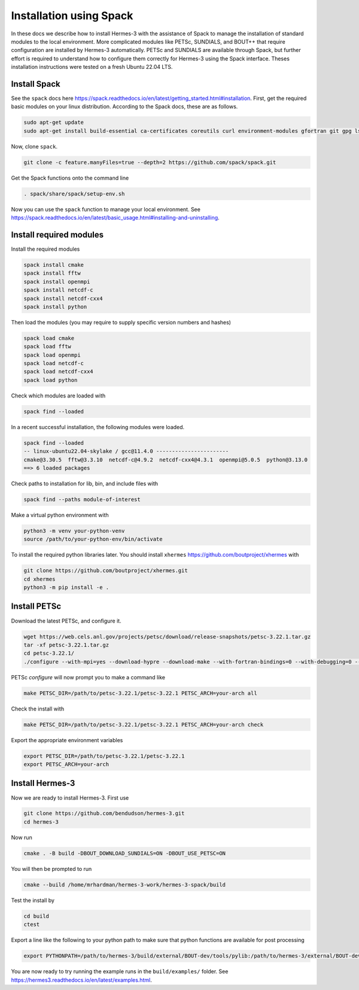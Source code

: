 .. _sec-installation_using_spack:

Installation using Spack
========================

In these docs we describe how to install Hermes-3 with the assistance of Spack
to manage the installation of standard modules to the local environment.
More complicated modules like PETSc, SUNDIALS,
and BOUT++ that require configuration are installed by Hermes-3 automatically.
PETSc and SUNDIALS are available through
Spack, but further effort is required to understand
how to configure them correctly for Hermes-3
using the Spack interface. Theses installation instructions were tested on a
fresh Ubuntu 22.04 LTS.

Install Spack
-------------

See the ``spack`` docs here https://spack.readthedocs.io/en/latest/getting_started.html#installation.
First, get the required basic modules on your linux distribution. According to the Spack docs, these are as follows.

.. code-block:: bash

   sudo apt-get update
   sudo apt-get install build-essential ca-certificates coreutils curl environment-modules gfortran git gpg lsb-release python3 python3-distutils python3-venv unzip zip

Now, clone ``spack``.

.. code-block:: bash
   
   git clone -c feature.manyFiles=true --depth=2 https://github.com/spack/spack.git

Get the Spack functions onto the command line

.. code-block:: bash
  
   . spack/share/spack/setup-env.sh

Now you can use the ``spack`` function to manage your local environment. See https://spack.readthedocs.io/en/latest/basic_usage.html#installing-and-uninstalling.

Install required modules
------------------------

Install the required modules

.. code-block:: bash
   
   spack install cmake
   spack install fftw
   spack install openmpi
   spack install netcdf-c
   spack install netcdf-cxx4
   spack install python

Then load the modules (you may require to supply specific version numbers and hashes)

.. code-block:: bash
   
   spack load cmake
   spack load fftw
   spack load openmpi
   spack load netcdf-c
   spack load netcdf-cxx4
   spack load python

Check which modules are loaded with

.. code-block:: bash
  
   spack find --loaded


In a recent successful installation, the following modules were loaded.

.. code-block:: bash
  
   spack find --loaded
   -- linux-ubuntu22.04-skylake / gcc@11.4.0 -----------------------
   cmake@3.30.5  fftw@3.3.10  netcdf-c@4.9.2  netcdf-cxx4@4.3.1  openmpi@5.0.5  python@3.13.0
   ==> 6 loaded packages

Check paths to installation for lib, bin, and include files with

.. code-block:: bash
  
   spack find --paths module-of-interest

Make a virtual python environment with 

.. code-block:: bash
  
   python3 -m venv your-python-venv
   source /path/to/your-python-env/bin/activate

To install the required python libraries later.
You should install ``xhermes`` https://github.com/boutproject/xhermes with

.. code-block:: bash
  
   git clone https://github.com/boutproject/xhermes.git
   cd xhermes
   python3 -m pip install -e .

Install PETSc
-------------

Download the latest PETSc, and configure it.

.. code-block:: bash
  
   wget https://web.cels.anl.gov/projects/petsc/download/release-snapshots/petsc-3.22.1.tar.gz
   tar -xf petsc-3.22.1.tar.gz
   cd petsc-3.22.1/ 
   ./configure --with-mpi=yes --download-hypre --download-make --with-fortran-bindings=0 --with-debugging=0 --download-fblaslapack=1

PETSc `configure` will now prompt you to make a command like

.. code-block:: bash
  
   make PETSC_DIR=/path/to/petsc-3.22.1/petsc-3.22.1 PETSC_ARCH=your-arch all

Check the install with

.. code-block:: bash
  
   make PETSC_DIR=/path/to/petsc-3.22.1/petsc-3.22.1 PETSC_ARCH=your-arch check

Export the appropriate environment variables

.. code-block:: bash
   
   export PETSC_DIR=/path/to/petsc-3.22.1/petsc-3.22.1
   export PETSC_ARCH=your-arch

Install Hermes-3
----------------

Now we are ready to install Hermes-3. First use 

.. code-block:: bash
  
   git clone https://github.com/bendudson/hermes-3.git
   cd hermes-3

Now run

.. code-block:: bash
  
   cmake . -B build -DBOUT_DOWNLOAD_SUNDIALS=ON -DBOUT_USE_PETSC=ON

You will then be prompted to run

.. code-block:: bash
  
   cmake --build /home/mrhardman/hermes-3-work/hermes-3-spack/build

Test the install by 

.. code-block:: bash
   
   cd build
   ctest

Export a line like the following to your python path to make sure that 
python functions are available for post processing

.. code-block:: bash
 
   export PYTHONPATH=/path/to/hermes-3/build/external/BOUT-dev/tools/pylib:/path/to/hermes-3/external/BOUT-dev/tools/pylib:$PYTHONPATH

You are now ready to try running the example runs in the ``build/examples/`` folder. See https://hermes3.readthedocs.io/en/latest/examples.html.
